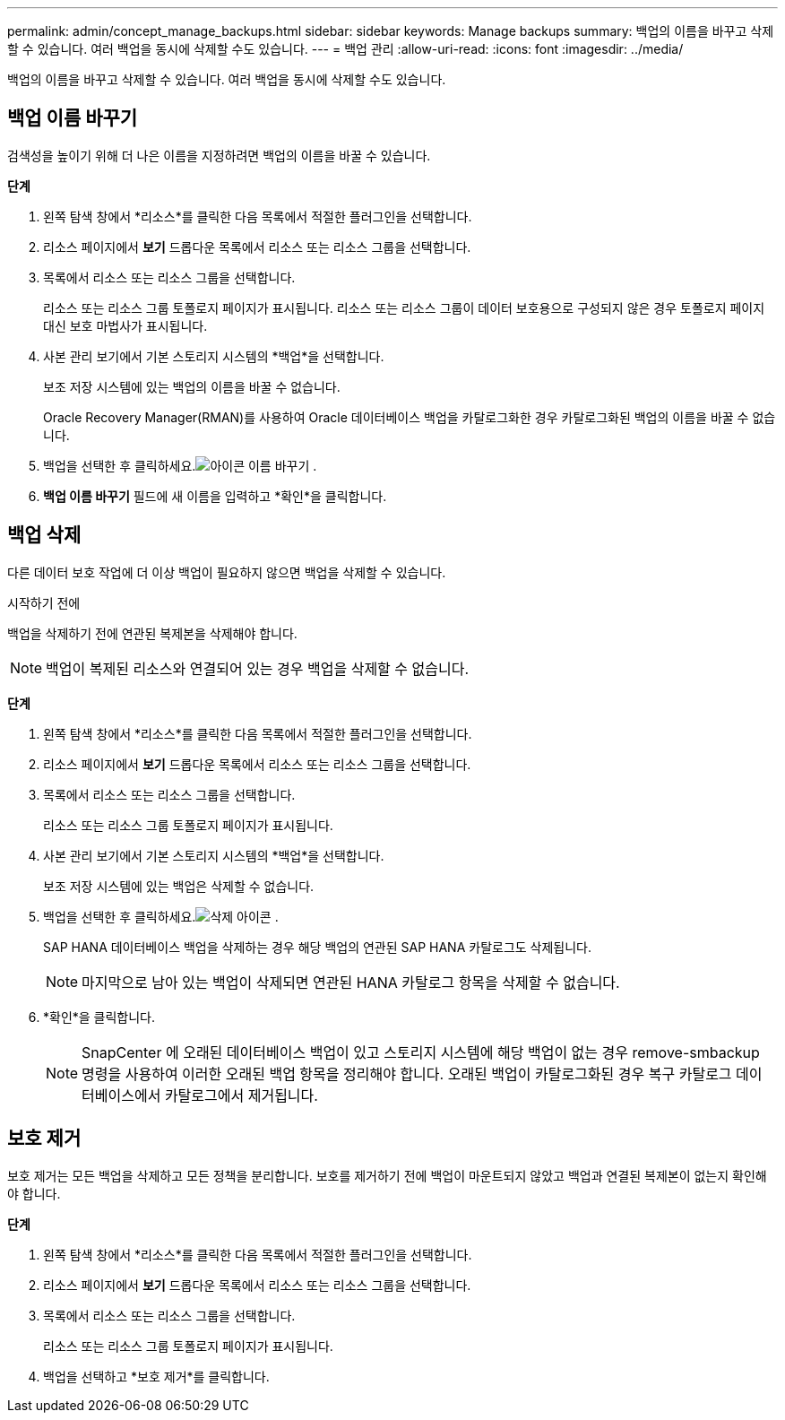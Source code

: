 ---
permalink: admin/concept_manage_backups.html 
sidebar: sidebar 
keywords: Manage backups 
summary: 백업의 이름을 바꾸고 삭제할 수 있습니다.  여러 백업을 동시에 삭제할 수도 있습니다. 
---
= 백업 관리
:allow-uri-read: 
:icons: font
:imagesdir: ../media/


[role="lead"]
백업의 이름을 바꾸고 삭제할 수 있습니다.  여러 백업을 동시에 삭제할 수도 있습니다.



== 백업 이름 바꾸기

검색성을 높이기 위해 더 나은 이름을 지정하려면 백업의 이름을 바꿀 수 있습니다.

*단계*

. 왼쪽 탐색 창에서 *리소스*를 클릭한 다음 목록에서 적절한 플러그인을 선택합니다.
. 리소스 페이지에서 *보기* 드롭다운 목록에서 리소스 또는 리소스 그룹을 선택합니다.
. 목록에서 리소스 또는 리소스 그룹을 선택합니다.
+
리소스 또는 리소스 그룹 토폴로지 페이지가 표시됩니다.  리소스 또는 리소스 그룹이 데이터 보호용으로 구성되지 않은 경우 토폴로지 페이지 대신 보호 마법사가 표시됩니다.

. 사본 관리 보기에서 기본 스토리지 시스템의 *백업*을 선택합니다.
+
보조 저장 시스템에 있는 백업의 이름을 바꿀 수 없습니다.

+
Oracle Recovery Manager(RMAN)를 사용하여 Oracle 데이터베이스 백업을 카탈로그화한 경우 카탈로그화된 백업의 이름을 바꿀 수 없습니다.

. 백업을 선택한 후 클릭하세요.image:../media/rename_icon.gif["아이콘 이름 바꾸기"] .
. *백업 이름 바꾸기* 필드에 새 이름을 입력하고 *확인*을 클릭합니다.




== 백업 삭제

다른 데이터 보호 작업에 더 이상 백업이 필요하지 않으면 백업을 삭제할 수 있습니다.

.시작하기 전에
백업을 삭제하기 전에 연관된 복제본을 삭제해야 합니다.


NOTE: 백업이 복제된 리소스와 연결되어 있는 경우 백업을 삭제할 수 없습니다.

*단계*

. 왼쪽 탐색 창에서 *리소스*를 클릭한 다음 목록에서 적절한 플러그인을 선택합니다.
. 리소스 페이지에서 *보기* 드롭다운 목록에서 리소스 또는 리소스 그룹을 선택합니다.
. 목록에서 리소스 또는 리소스 그룹을 선택합니다.
+
리소스 또는 리소스 그룹 토폴로지 페이지가 표시됩니다.

. 사본 관리 보기에서 기본 스토리지 시스템의 *백업*을 선택합니다.
+
보조 저장 시스템에 있는 백업은 삭제할 수 없습니다.

. 백업을 선택한 후 클릭하세요.image:../media/delete_icon.gif["삭제 아이콘"] .
+
SAP HANA 데이터베이스 백업을 삭제하는 경우 해당 백업의 연관된 SAP HANA 카탈로그도 삭제됩니다.

+

NOTE: 마지막으로 남아 있는 백업이 삭제되면 연관된 HANA 카탈로그 항목을 삭제할 수 없습니다.

. *확인*을 클릭합니다.
+

NOTE: SnapCenter 에 오래된 데이터베이스 백업이 있고 스토리지 시스템에 해당 백업이 없는 경우 remove-smbackup 명령을 사용하여 이러한 오래된 백업 항목을 정리해야 합니다.  오래된 백업이 카탈로그화된 경우 복구 카탈로그 데이터베이스에서 카탈로그에서 제거됩니다.





== 보호 제거

보호 제거는 모든 백업을 삭제하고 모든 정책을 분리합니다.  보호를 제거하기 전에 백업이 마운트되지 않았고 백업과 연결된 복제본이 없는지 확인해야 합니다.

*단계*

. 왼쪽 탐색 창에서 *리소스*를 클릭한 다음 목록에서 적절한 플러그인을 선택합니다.
. 리소스 페이지에서 *보기* 드롭다운 목록에서 리소스 또는 리소스 그룹을 선택합니다.
. 목록에서 리소스 또는 리소스 그룹을 선택합니다.
+
리소스 또는 리소스 그룹 토폴로지 페이지가 표시됩니다.

. 백업을 선택하고 *보호 제거*를 클릭합니다.

